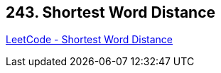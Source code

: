 == 243. Shortest Word Distance

https://leetcode.com/problems/shortest-word-distance/[LeetCode - Shortest Word Distance]

